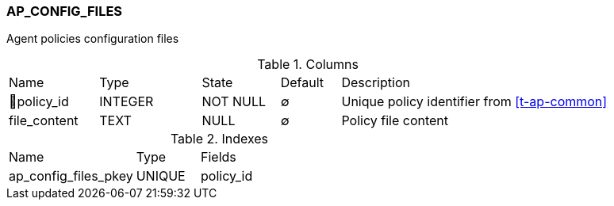 [[t-ap-config-files]]
=== AP_CONFIG_FILES

Agent policies configuration files

.Columns
[cols="15,17,13,10,45a"]
|===
|Name|Type|State|Default|Description
|🔑policy_id
|INTEGER
|NOT NULL
|∅
|Unique policy identifier from <<t-ap-common>>

|file_content
|TEXT
|NULL
|∅
|Policy file content
|===

.Indexes
[cols="30,15,55a"]
|===
|Name|Type|Fields
|ap_config_files_pkey
|UNIQUE
|policy_id

|===
